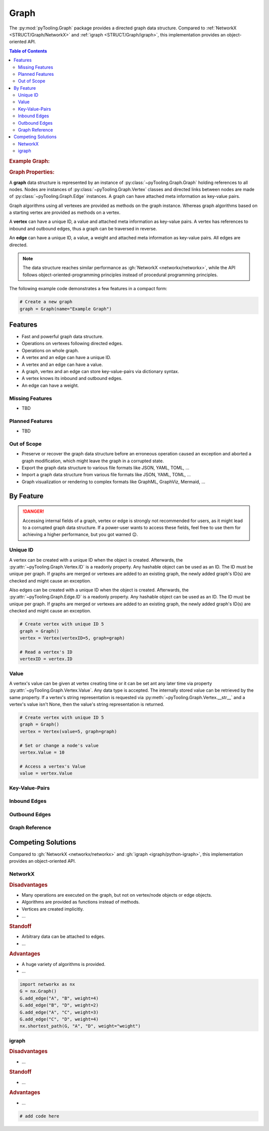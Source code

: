 .. _STRUCT/Graph:

Graph
#####

The :py:mod:`pyTooling.Graph` package provides a directed graph data structure. Compared to
:ref:`NetworkX <STRUCT/Graph/NetworkX>` and :ref:`igraph <STRUCT/Graph/igraph>`, this implementation provides an
object-oriented API.

.. contents:: Table of Contents
   :local:
   :depth: 2

.. rubric:: Example Graph:
.. mermaid::
   :caption: A directed graph with backward-edges denoted by dotted vertex relations.

   %%{init: { "flowchart": { "nodeSpacing": 15, "rankSpacing": 30, "curve": "linear", "useMaxWidth": false } } }%%
   graph LR
     A(A); B(B); C(C); D(D); E(E); F(F) ; G(G); H(H); I(I)

     A --> B --> E
     G --> F
     A --> C --> G --> H --> D
     D -.-> A
     D & F -.-> B
     I ---> E --> F --> D

     classDef node fill:#eee,stroke:#777,font-size:smaller;


.. rubric:: Graph Properties:

A **graph** data structure is represented by an instance of :py:class:`~pyTooling.Graph.Graph` holding references to all
nodes. Nodes are instances of :py:class:`~pyTooling.Graph.Vertex` classes and directed links between nodes are made of
:py:class:`~pyTooling.Graph.Edge` instances. A graph can have attached meta information as key-value pairs.

Graph algorithms using all vertexes are provided as methods on the graph instance. Whereas graph algorithms based on a
starting vertex are provided as methods on a vertex.

A **vertex** can have a unique ID, a value and attached meta information as key-value pairs. A vertex has references to
inbound and outbound edges, thus a graph can be traversed in reverse.

An **edge** can have a unique ID, a value, a weight and attached meta information as key-value pairs. All edges are
directed.

.. note::

   The data structure reaches similar performance as :gh:`NetworkX <networkx/networkx>`, while the API follows
   object-oriented-programming principles instead of procedural programming principles.


The following example code demonstrates a few features in a compact form:

.. code-block:: python

   # Create a new graph
   graph = Graph(name="Example Graph")



.. _STRUCT/Graph/Features:

Features
********

* Fast and powerful graph data structure.
* Operations on vertexes following directed edges.
* Operations on whole graph.
* A vertex and an edge can have a unique ID.
* A vertex and an edge can have a value.
* A graph, vertex and an edge can store key-value-pairs via dictionary syntax.
* A vertex knows its inbound and outbound edges.
* An edge can have a weight.


.. _STRUCT/Graph/MissingFeatures:

Missing Features
================

* TBD

.. _STRUCT/Graph/PlannedFeatures:

Planned Features
================

* TBD

.. _STRUCT/Graph/RejectedFeatures:

Out of Scope
============

* Preserve or recover the graph data structure before an erroneous operation caused an exception and aborted a graph
  modification, which might leave the graph in a corrupted state.
* Export the graph data structure to various file formats like JSON, YAML, TOML, ...
* Import a graph data structure from various file formats like JSON, YAML, TOML, ...
* Graph visualization or rendering to complex formats like GraphML, GraphViz, Mermaid, ...


.. _STRUCT/Graph/ByFeature:

By Feature
**********

.. danger::

   Accessing internal fields of a graph, vertex or edge is strongly not recommended for users, as it might lead to a
   corrupted graph data structure. If a power-user wants to access these fields, feel free to use them for achieving a
   higher performance, but you got warned 😉.


.. _STRUCT/Graph/ID:

Unique ID
=========

A vertex can be created with a unique ID when the object is created. Afterwards, the :py:attr:`~pyTooling.Graph.Vertex.ID`
is a readonly property. Any hashable object can be used as an ID. The ID must be unique per graph. If graphs are merged
or vertexes are added to an existing graph, the newly added graph's ID(s) are checked and might cause an exception.

Also edges can be created with a unique ID when the object is created. Afterwards, the :py:attr:`~pyTooling.Graph.Edge.ID`
is a readonly property. Any hashable object can be used as an ID. The ID must be unique per graph. If graphs are merged
or vertexes are added to an existing graph, the newly added graph's ID(s) are checked and might cause an exception.

.. code-block:: python

   # Create vertex with unique ID 5
   graph = Graph()
   vertex = Vertex(vertexID=5, graph=graph)

   # Read a vertex's ID
   vertexID = vertex.ID


.. _STRUCT/Graph/Value:

Value
=====

A vertex's value can be given at vertex creating time or it can be set ant any later time via property
:py:attr:`~pyTooling.Graph.Vertex.Value`. Any data type is accepted. The internally stored value can be retrieved by
the same property. If a vertex's string representation is requested via :py:meth:`~pyTooling.Graph.Vertex.__str__` and a
vertex's value isn't None, then the value's string representation is returned.

.. todo:: GRAPH: setting / getting an edge's values

.. code-block:: python

   # Create vertex with unique ID 5
   graph = Graph()
   vertex = Vertex(value=5, graph=graph)

   # Set or change a node's value
   vertex.Value = 10

   # Access a vertex's Value
   value = vertex.Value


.. _STRUCT/Graph/KeyValuePairs:

Key-Value-Pairs
===============

.. todo:: GRAPH: setting / getting a vertex's KVPs

.. todo:: GRAPH: setting / getting an edge's KVPs

.. _STRUCT/Graph/Inbound:

Inbound Edges
=============

.. todo:: GRAPH: inbound edges


.. _STRUCT/Graph/Outbound:

Outbound Edges
==============

.. todo:: GRAPH: outbound edges



.. _STRUCT/Graph/GraphRef:

Graph Reference
===============

.. todo:: GRAPH: reference to the graph


.. _STRUCT/Graph/Competitors:

Competing Solutions
*******************

Compared to :gh:`NetworkX <networkx/networkx>` and :gh:`igraph <igraph/python-igraph>`, this implementation provides an
object-oriented API.

.. _STRUCT/Graph/NetworkX:

NetworkX
========

.. rubric:: Disadvantages

* Many operations are executed on the graph, but not on vertex/node objects or edge objects.
* Algorithms are provided as functions instead of methods.
* Vertices are created implicitly.
* ...

.. rubric:: Standoff

* Arbitrary data can be attached to edges.
* ...

.. rubric:: Advantages

* A huge variety of algorithms is provided.
* ...

.. code-block:: python

   import networkx as nx
   G = nx.Graph()
   G.add_edge("A", "B", weight=4)
   G.add_edge("B", "D", weight=2)
   G.add_edge("A", "C", weight=3)
   G.add_edge("C", "D", weight=4)
   nx.shortest_path(G, "A", "D", weight="weight")


.. _STRUCT/Graph/igraph:

igraph
======

.. todo:: GRAPH::igraph write example and demonstrate missing OOP API.

.. rubric:: Disadvantages

* ...

.. rubric:: Standoff

* ...

.. rubric:: Advantages

* ...

.. code-block:: python

   # add code here
